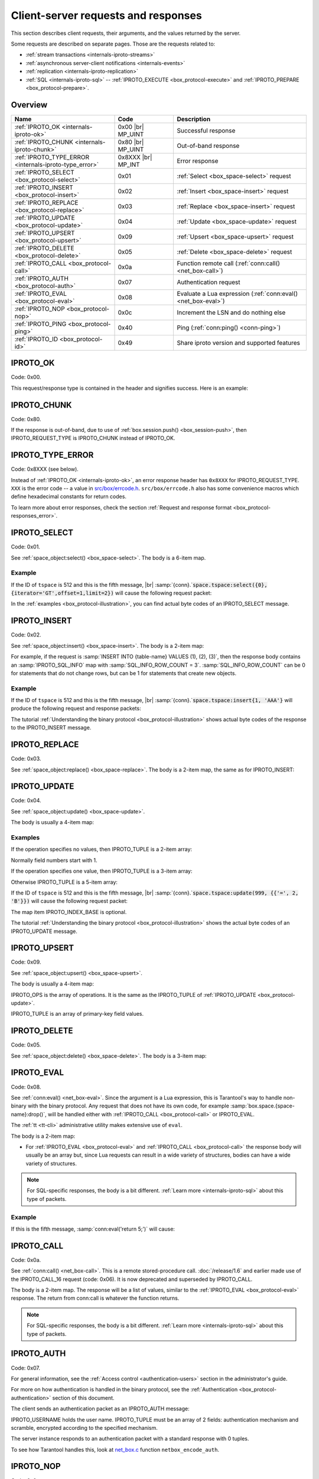 ..  _internals-requests_responses:

Client-server requests and responses
====================================

This section describes client requests, their arguments, and the values returned by the server.

Some requests are described on separate pages. Those are the requests related to:

*   :ref:`stream transactions <internals-iproto-streams>`
*   :ref:`asynchronous server-client notifications <internals-events>`
*   :ref:`replication <internals-iproto-replication>`
*   :ref:`SQL <internals-iproto-sql>` --
    :ref:`IPROTO_EXECUTE <box_protocol-execute>` and :ref:`IPROTO_PREPARE <box_protocol-prepare>`.

Overview
--------

..  container:: table

    ..  list-table::
        :header-rows: 1
        :widths: 35 20 45

        *   -   Name
            -   Code
            -   Description

        *   -   :ref:`IPROTO_OK <internals-iproto-ok>`
            -   0x00 |br| MP_UINT
            -   Successful response
        
        *   -   :ref:`IPROTO_CHUNK <internals-iproto-chunk>`
            -   0x80 |br| MP_UINT
            -   Out-of-band response
        
        *   -   :ref:`IPROTO_TYPE_ERROR <internals-iproto-type_error>`
            -   0x8XXX |br| MP_INT
            -   Error response

        *   -   :ref:`IPROTO_SELECT <box_protocol-select>`
            -   0x01
            -   :ref:`Select <box_space-select>` request

        *   -   :ref:`IPROTO_INSERT <box_protocol-insert>`
            -   0x02
            -   :ref:`Insert <box_space-insert>` request

        *   -   :ref:`IPROTO_REPLACE <box_protocol-replace>`
            -   0x03
            -   :ref:`Replace <box_space-insert>` request

        *   -   :ref:`IPROTO_UPDATE <box_protocol-update>`
            -   0x04
            -   :ref:`Update <box_space-update>` request

        *   -   :ref:`IPROTO_UPSERT <box_protocol-upsert>`
            -   0x09
            -   :ref:`Upsert <box_space-upsert>` request

        *   -   :ref:`IPROTO_DELETE <box_protocol-delete>`
            -   0x05
            -   :ref:`Delete <box_space-delete>` request

        *   -   :ref:`IPROTO_CALL <box_protocol-call>`
            -   0x0a 
            -   Function remote call (:ref:`conn:call() <net_box-call>`)
        
        *   -   :ref:`IPROTO_AUTH <box_protocol-auth>`
            -   0x07
            -   Authentication request

        *   -   :ref:`IPROTO_EVAL <box_protocol-eval>`
            -   0x08
            -   Evaluate a Lua expression (:ref:`conn:eval() <net_box-eval>`)

        *   -   :ref:`IPROTO_NOP <box_protocol-nop>`
            -   0x0c
            -   Increment the LSN and do nothing else

        *   -   :ref:`IPROTO_PING <box_protocol-ping>`
            -   0x40
            -   Ping (:ref:`conn:ping() <conn-ping>`)

        *   -   :ref:`IPROTO_ID <box_protocol-id>`
            -   0x49
            -   Share iproto version and supported features



..  _internals-iproto-ok:

IPROTO_OK
---------

Code: 0x00.

This request/response type is contained in the header and signifies success. Here is an example:

..  raw:: html
    :file: images/ok_example.svg

..  _internals-iproto-chunk:

IPROTO_CHUNK
------------

Code: 0x80.

If the response is out-of-band, due to use of :ref:`box.session.push() <box_session-push>`,
then IPROTO_REQUEST_TYPE is IPROTO_CHUNK instead of IPROTO_OK.

..  _internals-iproto-type_error:

IPROTO_TYPE_ERROR
-----------------

Code: 0x8XXX (see below).

Instead of :ref:`IPROTO_OK <internals-iproto-ok>`, an error response header
has ``0x8XXX`` for IPROTO_REQUEST_TYPE. ``XXX`` is the error code -- a value in
`src/box/errcode.h <https://github.com/tarantool/tarantool/blob/master/src/box/errcode.h>`_.
``src/box/errcode.h`` also has some convenience macros which define hexadecimal
constants for return codes.

To learn more about error responses,
check the section :ref:`Request and response format <box_protocol-responses_error>`.

..  _box_protocol-select:

IPROTO_SELECT
-------------

Code: 0x01.

See :ref:`space_object:select() <box_space-select>`.
The body is a 6-item map.

..  raw:: html
    :file: images/select.svg

Example
~~~~~~~

If the ID of ``tspace`` is 512 and this is the fifth message, |br|
:samp:`{conn}.`:code:`space.tspace:select({0},{iterator='GT',offset=1,limit=2})` will cause the following request packet:

..  raw:: html
    :file: images/select_example.svg

In the :ref:`examples <box_protocol-illustration>`,
you can find actual byte codes of an IPROTO_SELECT message.

..  _box_protocol-insert:

IPROTO_INSERT
-------------

Code: 0x02.

See :ref:`space_object:insert()  <box_space-insert>`.
The body is a 2-item map:

..  raw:: html
    :file: images/insert.svg

For example, if the request is
:samp:`INSERT INTO {table-name} VALUES (1), (2), (3)`, then the response body
contains an :samp:`IPROTO_SQL_INFO` map with :samp:`SQL_INFO_ROW_COUNT = 3`.
:samp:`SQL_INFO_ROW_COUNT` can be 0 for statements that do not change rows,
but can be 1 for statements that create new objects.

Example
~~~~~~~

If the ID of ``tspace`` is 512 and this is the fifth message, |br|
:samp:`{conn}.`:code:`space.tspace:insert{1, 'AAA'}` will produce the following request and response packets:

..  raw:: html
    :file: images/insert_example.svg

The tutorial :ref:`Understanding the binary protocol <box_protocol-illustration>`
shows actual byte codes of the response to the IPROTO_INSERT message.

..  _box_protocol-replace:

IPROTO_REPLACE
--------------

Code: 0x03.

See :ref:`space_object:replace()  <box_space-replace>`.
The body is a 2-item map, the same as for IPROTO_INSERT:

..  raw:: html
    :file: images/replace.svg

..  _box_protocol-update:

IPROTO_UPDATE
-------------

Code: 0x04.

See :ref:`space_object:update()  <box_space-update>`.

The body is usually a 4-item map:

..  raw:: html
    :file: images/update.svg

Examples
~~~~~~~~

If the operation specifies no values, then IPROTO_TUPLE is a 2-item array: 

..  raw:: html
    :file: images/update_example_0.svg

Normally field numbers start with 1.

If the operation specifies one value, then IPROTO_TUPLE is a 3-item array:

..  raw:: html
    :file: images/update_example_1.svg

Otherwise IPROTO_TUPLE is a 5-item array:

..  raw:: html
    :file: images/update_example_regular.svg


If the ID of ``tspace`` is 512 and this is the fifth message, |br|
:samp:`{conn}.`:code:`space.tspace:update(999, {{'=', 2, 'B'}})` will cause the following request packet:

..  raw:: html
    :file: images/update_example.svg

The map item IPROTO_INDEX_BASE is optional.

The tutorial :ref:`Understanding the binary protocol <box_protocol-illustration>`
shows the actual byte codes of an IPROTO_UPDATE message.

..  _box_protocol-upsert:

IPROTO_UPSERT
-------------

Code: 0x09.

See :ref:`space_object:upsert()  <box_space-upsert>`.

The body is usually a 4-item map:

..  raw:: html
    :file: images/upsert.svg

IPROTO_OPS is the array of operations. It is the same as the IPROTO_TUPLE of :ref:`IPROTO_UPDATE <box_protocol-update>`.

IPROTO_TUPLE is an array of primary-key field values.

..  _box_protocol-delete:

IPROTO_DELETE
-------------

Code: 0x05.

See :ref:`space_object:delete()  <box_space-delete>`.
The body is a 3-item map:

..  raw:: html
    :file: images/delete.svg

..  _box_protocol-eval:

IPROTO_EVAL
-----------

Code: 0x08.

See :ref:`conn:eval() <net_box-eval>`.
Since the argument is a Lua expression, this is
Tarantool's way to handle non-binary with the
binary protocol. Any request that does not have
its own code, for example :samp:`box.space.{space-name}:drop()`,
will be handled either with :ref:`IPROTO_CALL <box_protocol-call>`
or IPROTO_EVAL.

The :ref:`tt <tt-cli>` administrative utility
makes extensive use of ``eval``.

The body is a 2-item map:

..  raw:: html
    :file: images/eval.svg

*   For :ref:`IPROTO_EVAL <box_protocol-eval>` and :ref:`IPROTO_CALL <box_protocol-call>`
    the response body will usually be an array but, since Lua requests can result in a wide variety
    of structures, bodies can have a wide variety of structures.

..  note::

    For SQL-specific responses, the body is a bit different.
    :ref:`Learn more <internals-iproto-sql>` about this type of packets.

Example
~~~~~~~

If this is the fifth message, :samp:`conn:eval('return 5;')` will cause:

..  raw:: html
    :file: images/eval_example.svg

..  _box_protocol-call:

IPROTO_CALL
-----------

Code: 0x0a.

See :ref:`conn:call() <net_box-call>`.
This is a remote stored-procedure call.
:doc:`/release/1.6` and earlier made use of the IPROTO_CALL_16 request (code: 0x06). It is now deprecated
and superseded by IPROTO_CALL.

The body is a 2-item map. The response will be a list of values, similar to the
:ref:`IPROTO_EVAL <box_protocol-eval>` response. The return from conn:call is whatever the function returns.

..  raw:: html
    :file: images/call.svg

..  note::

    For SQL-specific responses, the body is a bit different.
    :ref:`Learn more <internals-iproto-sql>` about this type of packets.

..  _box_protocol-auth:

IPROTO_AUTH
-----------

Code: 0x07.

For general information, see the :ref:`Access control <authentication-users>` section in the administrator's guide.

For more on how authentication is handled in the binary protocol,
see the :ref:`Authentication <box_protocol-authentication>` section of this document.

The client sends an authentication packet as an IPROTO_AUTH message:

..  raw:: html
    :file: images/auth.svg

IPROTO_USERNAME holds the user name. IPROTO_TUPLE must be an array of 2 fields:
authentication mechanism
and scramble, encrypted according to the specified mechanism.

The server instance responds to an authentication packet with a standard response with 0 tuples.

To see how Tarantool handles this, look at
`net_box.c <https://github.com/tarantool/tarantool/blob/master/src/box/lua/net_box.c>`_
function ``netbox_encode_auth``.

..  _box_protocol-nop:

IPROTO_NOP
----------

Code: 0x0c.

There is no Lua request exactly equivalent to IPROTO_NOP.
It causes the LSN to be incremented.
It could be sometimes used for updates where the old and new values
are the same, but the LSN must be increased because a data-change
must be recorded.
The body is: nothing.


..  _box_protocol-ping:

IPROTO_PING
-----------

Code: 0x40.

See :ref:`conn:ping() <conn-ping>`. The body will be an empty map because IPROTO_PING
in the header contains all the information that the server instance needs.

..  raw:: html
    :file: images/ping.svg

..  _box_protocol-id:

IPROTO_ID
---------

Code: 0x49.

Clients send this message to inform the server about the protocol version and
features they support. Based on this information, the server can enable or
disable certain features in interacting with these clients.

The body is a 2-item map:

..  raw:: html
    :file: images/id.svg

The response body has the same structure as
the request body. It informs the client about the protocol version, features
supported by the server, and a protocol used to generate user authentication data.

IPROTO_ID requests can be processed without authentication.
